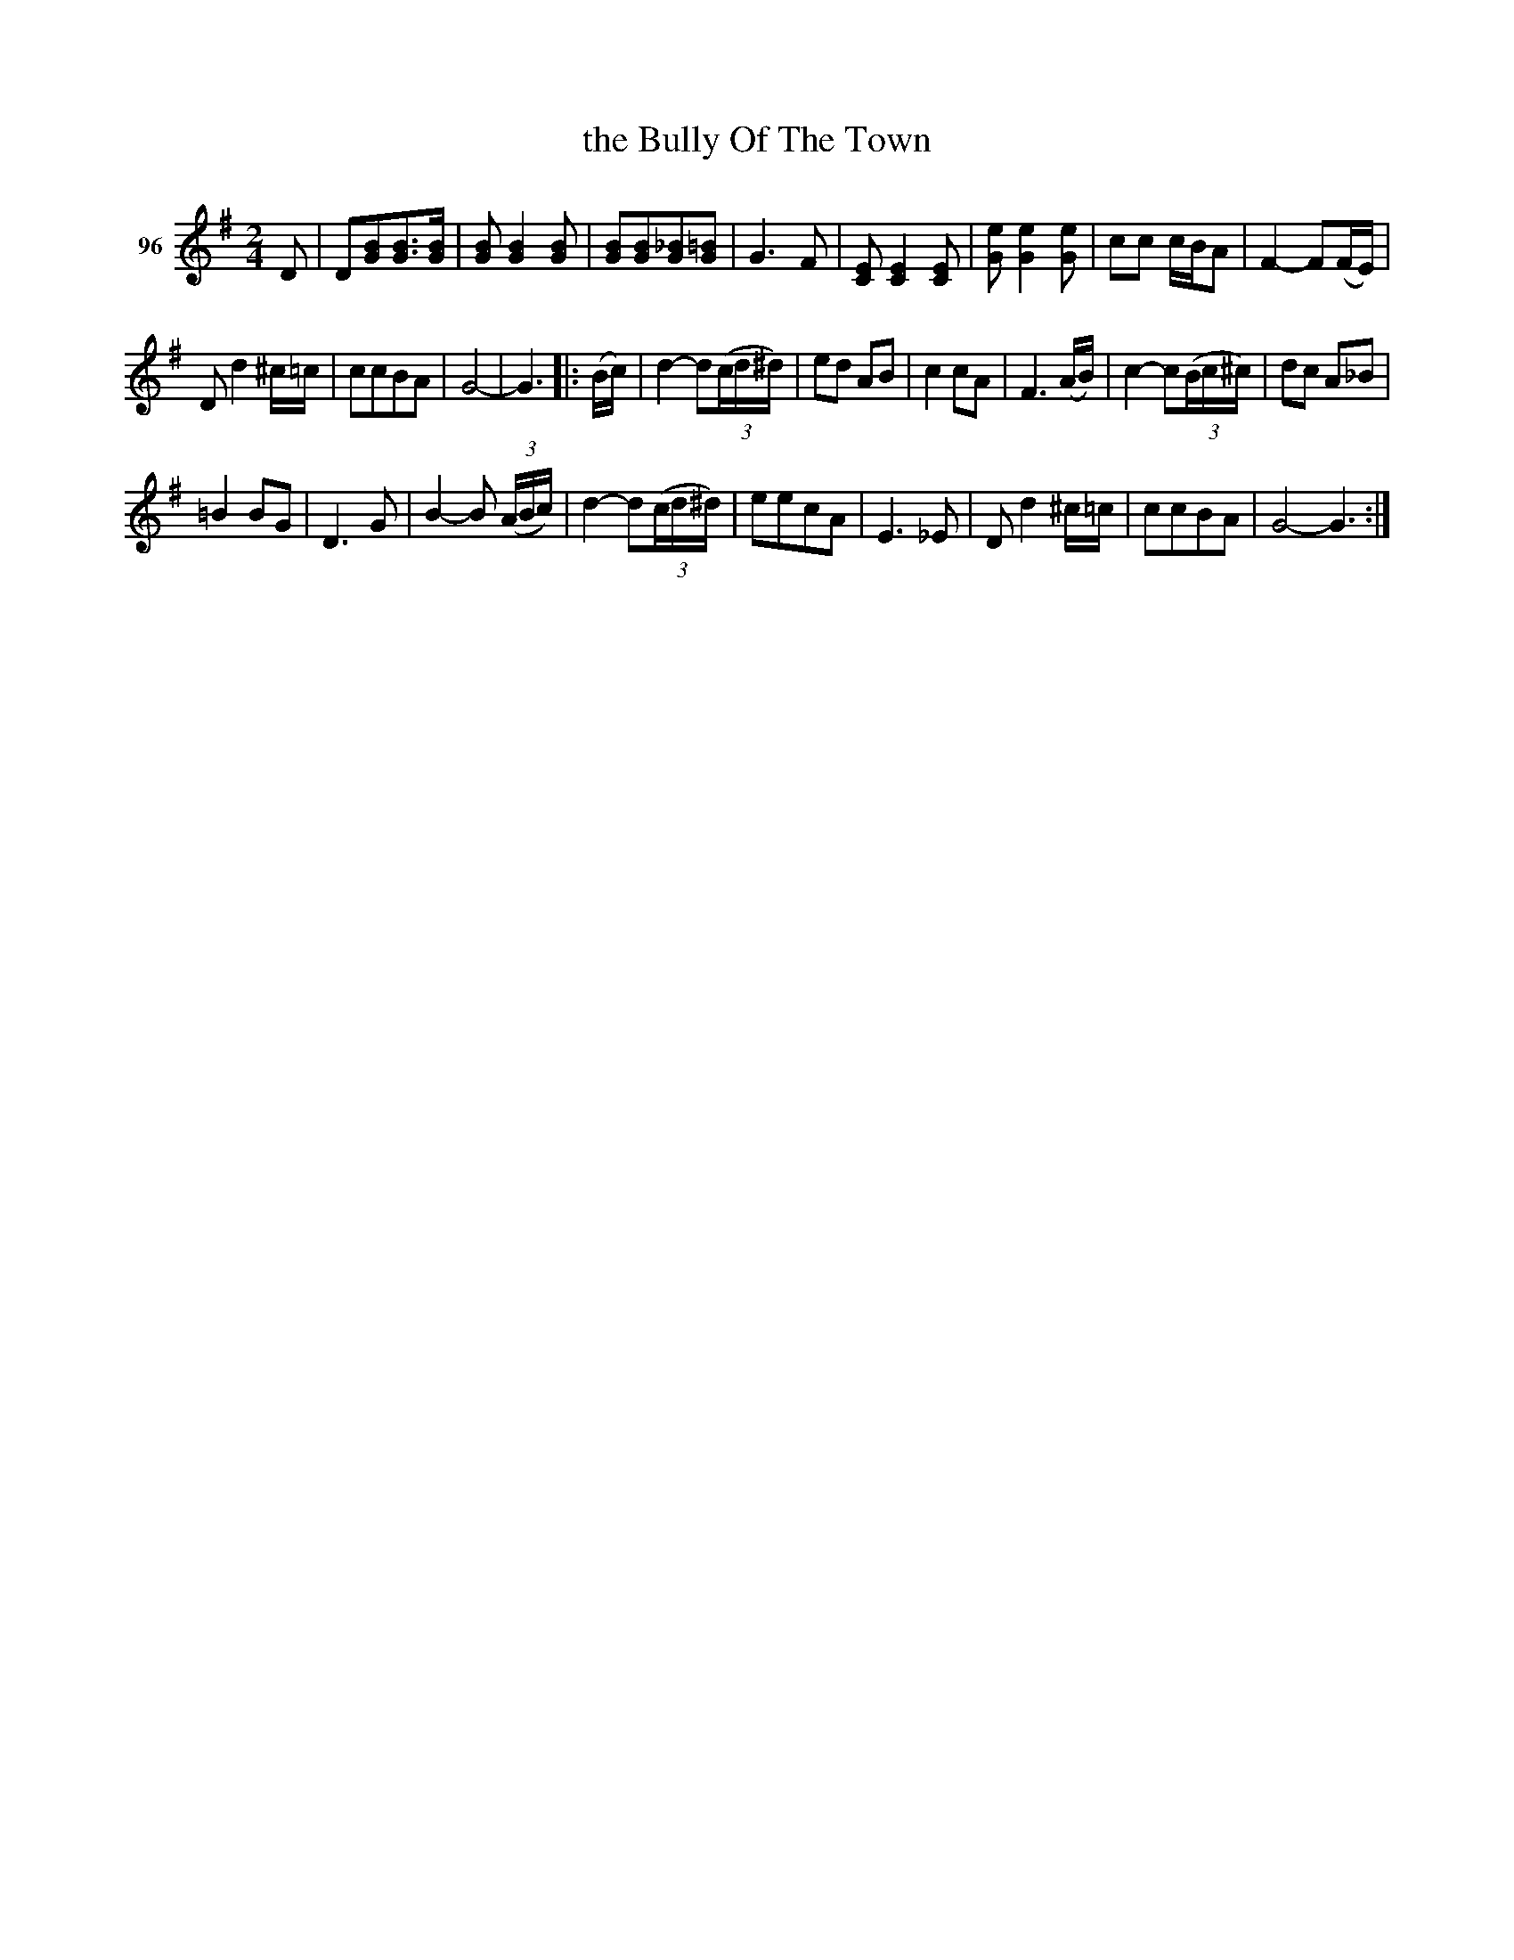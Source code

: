 X: 343	% 96
T: the Bully Of The Town
S: Viola Ruth "Pioneer Western Folk Tunes" 1948 p.34 #3
R: march, reel
Z: 2019 John Chambers <jc:trillian.mit.edu>
M: 2/4
L: 1/8
K: G
V: 1 name="96"
D |\
D[BG][BG]>[BG] | [BG][B2G2][BG] | [BG][BG][_BG][=BG] | G3F |\
[EC][E2C2][EC] | [eG][e2G2][eG] | cc c/B/A | F2- F(F/E/) |
Dd2^c/=c/ | ccBA | G4- | G3 |:\
(B/c/) | d2- d(3(c/d/^d/) | ed AB | c2cA |\
F3 (A/B/) | c2- c(3(B/c/^c/) | dc A_B |
=B2BG |\
D3G | B2-B (3(A/B/c/) | d2- d(3(c/d/^d/) | eecA |\
E3_E | Dd2^c/=c/ | ccBA | G4- G3 :|
